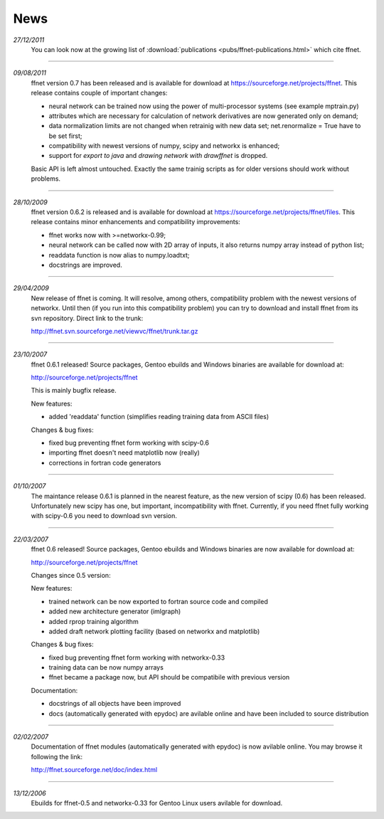 --------
**News**
--------

*27/12/2011*
    You can look now at the growing list of :download:`publications <pubs/ffnet-publications.html>` which cite ffnet.

----

*09/08/2011*
    ffnet version 0.7 has been released and is available for download at https://sourceforge.net/projects/ffnet. This release contains couple of important changes:
    
    * neural network can be trained now using the power of multi-processor systems (see example mptrain.py)
    * attributes which are necessary for calculation of network derivatives are now generated only on demand;
    * data normalization limits are not changed when retrainig with new data set; net.renormalize = True have to be set first;
    * compatibility with newest versions of numpy, scipy and networkx is enhanced;
    * support for *export to java* and *drawing network with drawffnet* is dropped.

    Basic API is left almost untouched. Exactly the same trainig scripts as for older versions should work without problems. 

----

*28/10/2009*
    ffnet version 0.6.2 is released and is available for download at https://sourceforge.net/projects/ffnet/files. This release contains minor enhancements and compatibility improvements: 

    * ffnet works now with >=networkx-0.99; 
    * neural network can be called now with 2D array of inputs, it also returns numpy array instead of python list; 
    * readdata function is now alias to numpy.loadtxt; 
    * docstrings are improved. 

----

*29/04/2009*
    New release of ffnet is coming. It will resolve, among others, compatibility problem with the newest versions of networkx. Until then (if you run into this compatibility problem) you can try to download and install ffnet from its svn repository. Direct link to the trunk: 

    http://ffnet.svn.sourceforge.net/viewvc/ffnet/trunk.tar.gz

----

*23/10/2007*
    ffnet 0.6.1 released! Source packages, Gentoo ebuilds and Windows binaries are available for download at:

    http://sourceforge.net/projects/ffnet

    This is mainly bugfix release.

    New features:

    * added 'readdata' function (simplifies reading training data
      from ASCII files)

    Changes & bug fixes:

    * fixed bug preventing ffnet form working with scipy-0.6
    * importing ffnet doesn't need matplotlib now (really)
    * corrections in fortran code generators

----

*01/10/2007*
    The maintance release 0.6.1 is planned in the nearest feature, as the new version of scipy (0.6) has been released. Unfortunately new scipy has one, but important, incompatibility with ffnet. Currently, if you need ffnet fully working with scipy-0.6 you need to download svn version.

----

*22/03/2007*
    ffnet 0.6 released! Source packages, Gentoo ebuilds and Windows binaries are now available for download at:

    http://sourceforge.net/projects/ffnet

    Changes since 0.5 version:

    New features:

    * trained network can be now exported to fortran source code and compiled
    * added new architecture generator (imlgraph)
    * added rprop training algorithm
    * added draft network plotting facility (based on networkx and matplotlib)

    Changes & bug fixes:

    * fixed bug preventing ffnet form working with networkx-0.33
    * training data can be now numpy arrays
    * ffnet became a package now, but API should be compatibile with previous version

    Documentation:

    * docstrings of all objects have been improved
    * docs (automatically generated with epydoc) are avilable
      online and have been included to source distribution

----

*02/02/2007*
    Documentation of ffnet modules (automatically generated with epydoc) is now  avilable online. You may browse it following the link: 
    
    http://ffnet.sourceforge.net/doc/index.html

----

*13/12/2006*
    Ebuilds for ffnet-0.5 and networkx-0.33 for Gentoo Linux users avilable for download. 


.. |STAR| image:: pictures/redstar.png
    :scale: 8%